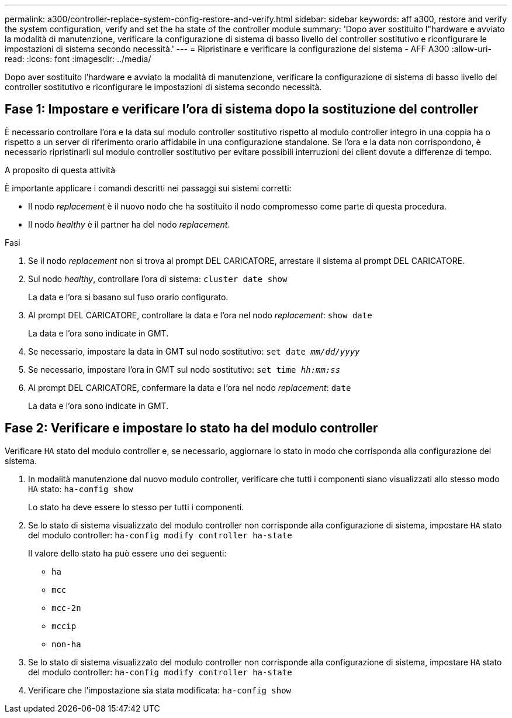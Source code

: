 ---
permalink: a300/controller-replace-system-config-restore-and-verify.html 
sidebar: sidebar 
keywords: aff a300, restore and verify the system configuration, verify and set the ha state of the controller module 
summary: 'Dopo aver sostituito l"hardware e avviato la modalità di manutenzione, verificare la configurazione di sistema di basso livello del controller sostitutivo e riconfigurare le impostazioni di sistema secondo necessità.' 
---
= Ripristinare e verificare la configurazione del sistema - AFF A300
:allow-uri-read: 
:icons: font
:imagesdir: ../media/


[role="lead"]
Dopo aver sostituito l'hardware e avviato la modalità di manutenzione, verificare la configurazione di sistema di basso livello del controller sostitutivo e riconfigurare le impostazioni di sistema secondo necessità.



== Fase 1: Impostare e verificare l'ora di sistema dopo la sostituzione del controller

È necessario controllare l'ora e la data sul modulo controller sostitutivo rispetto al modulo controller integro in una coppia ha o rispetto a un server di riferimento orario affidabile in una configurazione standalone. Se l'ora e la data non corrispondono, è necessario ripristinarli sul modulo controller sostitutivo per evitare possibili interruzioni dei client dovute a differenze di tempo.

.A proposito di questa attività
È importante applicare i comandi descritti nei passaggi sui sistemi corretti:

* Il nodo _replacement_ è il nuovo nodo che ha sostituito il nodo compromesso come parte di questa procedura.
* Il nodo _healthy_ è il partner ha del nodo _replacement_.


.Fasi
. Se il nodo _replacement_ non si trova al prompt DEL CARICATORE, arrestare il sistema al prompt DEL CARICATORE.
. Sul nodo _healthy_, controllare l'ora di sistema: `cluster date show`
+
La data e l'ora si basano sul fuso orario configurato.

. Al prompt DEL CARICATORE, controllare la data e l'ora nel nodo _replacement_: `show date`
+
La data e l'ora sono indicate in GMT.

. Se necessario, impostare la data in GMT sul nodo sostitutivo: `set date _mm/dd/yyyy_`
. Se necessario, impostare l'ora in GMT sul nodo sostitutivo: `set time _hh:mm:ss_`
. Al prompt DEL CARICATORE, confermare la data e l'ora nel nodo _replacement_: `date`
+
La data e l'ora sono indicate in GMT.





== Fase 2: Verificare e impostare lo stato ha del modulo controller

Verificare `HA` stato del modulo controller e, se necessario, aggiornare lo stato in modo che corrisponda alla configurazione del sistema.

. In modalità manutenzione dal nuovo modulo controller, verificare che tutti i componenti siano visualizzati allo stesso modo `HA` stato: `ha-config show`
+
Lo stato ha deve essere lo stesso per tutti i componenti.

. Se lo stato di sistema visualizzato del modulo controller non corrisponde alla configurazione di sistema, impostare `HA` stato del modulo controller: `ha-config modify controller ha-state`
+
Il valore dello stato ha può essere uno dei seguenti:

+
** `ha`
** `mcc`
** `mcc-2n`
** `mccip`
** `non-ha`


. Se lo stato di sistema visualizzato del modulo controller non corrisponde alla configurazione di sistema, impostare `HA` stato del modulo controller: `ha-config modify controller ha-state`
. Verificare che l'impostazione sia stata modificata: `ha-config show`

